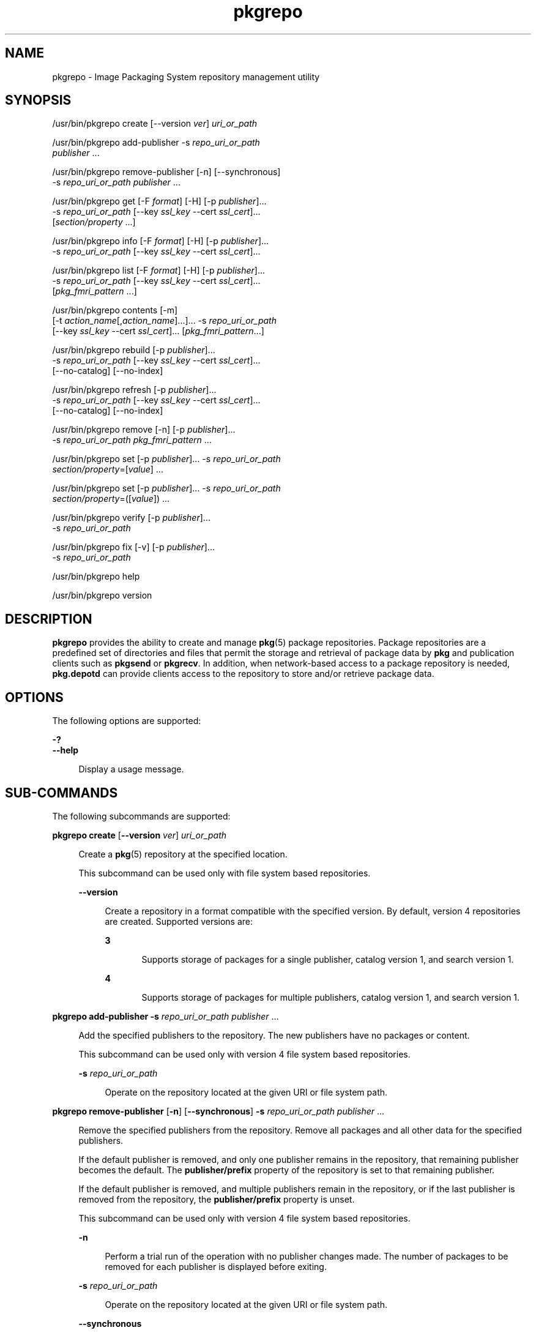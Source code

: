 '\" te
.\" Copyright (c) 2007, 2014, Oracle and/or its affiliates. All rights reserved.
.\" Copyright (c) 2015, OmniTI Computer Consulting, Inc. All rights reserved.
.TH pkgrepo 1 "27 Mar 2014" "SunOS 5.11" "User Commands"
.SH NAME
pkgrepo \- Image Packaging System repository management utility
.SH SYNOPSIS
.LP
.nf
/usr/bin/pkgrepo create [--version \fIver\fR] \fIuri_or_path\fR
.fi

.LP
.nf
/usr/bin/pkgrepo add-publisher -s \fIrepo_uri_or_path\fR
    \fIpublisher\fR ...
.fi

.LP
.nf
/usr/bin/pkgrepo remove-publisher [-n] [--synchronous]
    -s \fIrepo_uri_or_path\fR \fIpublisher\fR ...
.fi

.LP
.nf
/usr/bin/pkgrepo get [-F \fIformat\fR] [-H] [-p \fIpublisher\fR]...
    -s \fIrepo_uri_or_path\fR [--key \fIssl_key\fR --cert \fIssl_cert\fR]...
    [\fIsection/property\fR ...]
.fi

.LP
.nf
/usr/bin/pkgrepo info [-F \fIformat\fR] [-H] [-p \fIpublisher\fR]...
    -s \fIrepo_uri_or_path\fR [--key \fIssl_key\fR --cert \fIssl_cert\fR]...
.fi

.LP
.nf
/usr/bin/pkgrepo list [-F \fIformat\fR] [-H] [-p \fIpublisher\fR]...
    -s \fIrepo_uri_or_path\fR [--key \fIssl_key\fR --cert \fIssl_cert\fR]...
    [\fIpkg_fmri_pattern\fR ...]
.fi

.LP
.nf
/usr/bin/pkgrepo contents [-m]
    [-t \fIaction_name\fR[,\fIaction_name\fR]...]... -s \fIrepo_uri_or_path\fR
    [--key \fIssl_key\fR --cert \fIssl_cert\fR]... [\fIpkg_fmri_pattern\fR...]
.fi

.LP
.nf
/usr/bin/pkgrepo rebuild [-p \fIpublisher\fR]...
    -s \fIrepo_uri_or_path\fR [--key \fIssl_key\fR --cert \fIssl_cert\fR]...
    [--no-catalog] [--no-index]
.fi

.LP
.nf
/usr/bin/pkgrepo refresh [-p \fIpublisher\fR]...
    -s \fIrepo_uri_or_path\fR [--key \fIssl_key\fR --cert \fIssl_cert\fR]...
    [--no-catalog] [--no-index]
.fi

.LP
.nf
/usr/bin/pkgrepo remove [-n] [-p \fIpublisher\fR]...
    -s \fIrepo_uri_or_path\fR \fIpkg_fmri_pattern\fR ...
.fi

.LP
.nf
/usr/bin/pkgrepo set [-p \fIpublisher\fR]... -s \fIrepo_uri_or_path\fR
    \fIsection/property\fR=[\fIvalue\fR] ...
.fi

.LP
.nf
/usr/bin/pkgrepo set [-p \fIpublisher\fR]... -s \fIrepo_uri_or_path\fR
    \fIsection/property\fR=([\fIvalue\fR]) ...
.fi

.LP
.nf
/usr/bin/pkgrepo verify [-p \fIpublisher\fR]...
    -s \fIrepo_uri_or_path\fR
.fi

.LP
.nf
/usr/bin/pkgrepo fix [-v] [-p \fIpublisher\fR]...
    -s \fIrepo_uri_or_path\fR
.fi

.LP
.nf
/usr/bin/pkgrepo help
.fi

.LP
.nf
/usr/bin/pkgrepo version
.fi

.SH DESCRIPTION
.sp
.LP
\fBpkgrepo\fR provides the ability to create and manage \fBpkg\fR(5) package repositories. Package repositories are a predefined set of directories and files that permit the storage and retrieval of package data by \fBpkg\fR and publication clients such as \fBpkgsend\fR or \fBpkgrecv\fR. In addition, when network-based access to a package repository is needed, \fBpkg.depotd\fR can provide clients access to the repository to store and/or retrieve package data.
.SH OPTIONS
.sp
.LP
The following options are supported:
.sp
.ne 2
.mk
.na
\fB\fB-?\fR\fR
.ad
.br
.na
\fB\fB--help\fR\fR
.ad
.sp .6
.RS 4n
Display a usage message.
.RE

.SH SUB-COMMANDS
.sp
.LP
The following subcommands are supported:
.sp
.ne 2
.mk
.na
\fB\fBpkgrepo create\fR [\fB--version\fR \fIver\fR] \fIuri_or_path\fR\fR
.ad
.sp .6
.RS 4n
Create a \fBpkg\fR(5) repository at the specified location.
.sp
This subcommand can be used only with file system based repositories.
.sp
.ne 2
.mk
.na
\fB\fB--version\fR\fR
.ad
.sp .6
.RS 4n
Create a repository in a format compatible with the specified version. By default, version 4 repositories are created. Supported versions are:
.sp
.ne 2
.mk
.na
\fB3\fR
.ad
.RS 5n
.rt  
Supports storage of packages for a single publisher, catalog version 1, and search version 1.
.RE

.sp
.ne 2
.mk
.na
\fB4\fR
.ad
.RS 5n
.rt  
Supports storage of packages for multiple publishers, catalog version 1, and search version 1.
.RE

.RE

.RE

.sp
.ne 2
.mk
.na
\fB\fBpkgrepo add-publisher\fR \fB-s\fR \fIrepo_uri_or_path\fR \fIpublisher\fR ...\fR
.ad
.sp .6
.RS 4n
Add the specified publishers to the repository. The new publishers have no packages or content.
.sp
This subcommand can be used only with version 4 file system based repositories.
.sp
.ne 2
.mk
.na
\fB\fB-s\fR \fIrepo_uri_or_path\fR\fR
.ad
.sp .6
.RS 4n
Operate on the repository located at the given URI or file system path.
.RE

.RE

.sp
.ne 2
.mk
.na
\fB\fBpkgrepo remove-publisher\fR [\fB-n\fR] [\fB--synchronous\fR] \fB-s\fR \fIrepo_uri_or_path\fR \fIpublisher\fR ...\fR
.ad
.sp .6
.RS 4n
Remove the specified publishers from the repository. Remove all packages and all other data for the specified publishers.
.sp
If the default publisher is removed, and only one publisher remains in the repository, that remaining publisher becomes the default. The \fBpublisher/prefix\fR property of the repository is set to that remaining publisher.
.sp
If the default publisher is removed, and multiple publishers remain in the repository, or if the last publisher is removed from the repository, the \fBpublisher/prefix\fR property is unset.
.sp
This subcommand can be used only with version 4 file system based repositories.
.sp
.ne 2
.mk
.na
\fB\fB-n\fR\fR
.ad
.sp .6
.RS 4n
Perform a trial run of the operation with no publisher changes made. The number of packages to be removed for each publisher is displayed before exiting.
.RE

.sp
.ne 2
.mk
.na
\fB\fB-s\fR \fIrepo_uri_or_path\fR\fR
.ad
.sp .6
.RS 4n
Operate on the repository located at the given URI or file system path.
.RE

.sp
.ne 2
.mk
.na
\fB\fB--synchronous\fR\fR
.ad
.sp .6
.RS 4n
Wait for the operation to complete before returning. If this option is not specified, the command returns immediately while the publisher is removed asynchronously in the background.
.RE

.RE

.sp
.ne 2
.mk
.na
\fB\fBpkgrepo get\fR [\fB-F\fR \fIformat\fR] [\fB-H\fR] [\fB-p\fR \fIpublisher\fR]... \fB-s\fR \fIrepo_uri_or_path\fR [\fB--key\fR \fIssl_key\fR \fB--cert\fR \fIssl_cert\fR]... [\fIsection/property\fR ...]\fR
.ad
.sp .6
.RS 4n
Display the property information for the repository or its publishers.
.sp
By default, each property and its value are printed on separate lines. Empty ASCII string values are represented by a pair of double quotation marks (\fB""\fR). The following Bourne shell metacharacters, and newline, space, and tab, in ASCII string values must be escaped by backslash characters (\fB\e\fR):
.sp
.in +2
.nf
; & ( ) | ^ < > \e " ' `
.fi
.in -2

See the "Examples" section for examples displaying publisher and repository properties.
.sp
For a list of properties and the purpose and value of each property, see the \fBset\fR subcommand below.
.sp
.ne 2
.mk
.na
\fB\fB-F\fR \fIformat\fR\fR
.ad
.sp .6
.RS 4n
Specify an alternative output format. The value of \fIformat\fR can be \fBtsv\fR (Tab Separated Values), \fBjson\fR (JavaScript Object Notation as a single line), or \fBjson-formatted\fR (JavaScript Object Notation, formatted for readability).
.RE

.sp
.ne 2
.mk
.na
\fB\fB-H\fR\fR
.ad
.sp .6
.RS 4n
Omit the headers from the listing.
.RE

.sp
.ne 2
.mk
.na
\fB\fB-p\fR \fIpublisher\fR\fR
.ad
.sp .6
.RS 4n
Display the property information for the given publisher. The special value \fBall\fR displays the properties for all publishers. This option can be specified multiple times.
.RE

.sp
.ne 2
.mk
.na
\fB\fB-s\fR \fIrepo_uri_or_path\fR\fR
.ad
.sp .6
.RS 4n
Operate on the repository located at the given URI or file system path.
.RE

.sp
.ne 2
.mk
.na
\fB\fB--key\fR \fIssl_key\fR \fB--cert\fR \fIssl_cert\fR\fR
.ad
.sp .6
.RS 4n
Use the \fB--key\fR option to specify a client SSL key file to use for package retrieval from an HTTPS repository. Use the \fB--cert\fR option to specify a client SSL certificate file to use for package retrieval from an HTTPS repository. This option pair can be specified multiple times.
.RE

.sp
.ne 2
.mk
.na
\fB\fIsection/property\fR\fR
.ad
.sp .6
.RS 4n
Display values for only the specified properties, such as \fBpublisher/prefix\fR or \fBrepository/version\fR. See the \fBset\fR subcommand for a complete list of properties.
.RE

.RE

.sp
.ne 2
.mk
.na
\fB\fBpkgrepo info\fR [\fB-F\fR \fIformat\fR] [\fB-H\fR] [\fB-p\fR \fIpublisher\fR]... \fB-s\fR \fIrepo_uri_or_path\fR [\fB--key\fR \fIssl_key\fR \fB--cert\fR \fIssl_cert\fR]...\fR
.ad
.sp .6
.RS 4n
Display a listing of the package publishers known by the repository. The listing includes the number of packages for each publisher, when the publisher's package data was last updated, and the status of the publisher's package data (such as whether it is currently being processed).
.sp
.ne 2
.mk
.na
\fB\fB-p\fR \fIpublisher\fR\fR
.ad
.sp .6
.RS 4n
Only display the data for the given publisher. If not provided, the data for all publishers is displayed. This option can be specified multiple times.
.RE

For descriptions of all other options, see the \fBpkgrepo get\fR command above.
.RE

.sp
.ne 2
.mk
.na
\fB\fBpkgrepo list\fR [\fB-F\fR \fIformat\fR] [\fB-H\fR] [\fB-p\fR \fIpublisher\fR]... \fB-s\fR \fIrepo_uri_or_path\fR [\fB--key\fR \fIssl_key\fR \fB--cert\fR \fIssl_cert\fR]... [\fIpkg_fmri_pattern\fR ...]\fR
.ad
.sp .6
.RS 4n
List the packages in the \fIrepo_uri_or_path\fR repository that match the specified \fIpkg_fmri_pattern\fR patterns. If no patterns are specified, all packages in the repository are listed. The \fIpkg_fmri_pattern\fR pattern can include the \fB?\fR and \fB*\fR characters as \fBglob\fR(3C)-style wildcards to match one or more packages.
.sp
In the default output, the first column contains the name of the publisher of the package. The second column contains the name of the package. The third column is a flag that shows the status of the package. A value of \fBo\fR in the status column indicates the package is obsolete. A value of \fBr\fR in the status column indicates the package has been renamed, which is a form of obsoletion. The fourth column contains the release and branch versions of the package. See \fBpkg\fR(5) for information about release and branch versions.
.sp
.ne 2
.mk
.na
\fB\fB-p\fR \fIpublisher\fR\fR
.ad
.sp .6
.RS 4n
Only display the packages for the given publisher. If not provided, the packages for all publishers are listed. This option can be specified multiple times.
.RE

For descriptions of all other options, see the \fBpkgrepo get\fR command above.
.RE

.sp
.ne 2
.mk
.na
\fB\fBpkgrepo contents\fR [\fB-m\fR [\fB-t\fR \fIaction_name\fR[,\fIaction_name\fR]...]... \fB-s\fR \fIrepo_uri_or_path\fR [\fB--key\fR \fIssl_key\fR \fB--cert\fR \fIssl_cert\fR]... [\fIpkg_fmri_pattern\fR...]\fR
.ad
.sp .6
.RS 4n
List all packages in the \fIrepo_uri_or_path\fR repository. If \fIpkg_fmri_pattern\fR is specified, display the contents (action attributes) of all matching packages in the repository.
.sp
.ne 2
.mk
.na
\fB\fB-m\fR\fR
.ad
.sp .6
.RS 4n
Display all attributes of actions in the specified packages.
.RE

.sp
.ne 2
.mk
.na
\fB\fB-t\fR \fIaction_name\fR\fR
.ad
.sp .6
.RS 4n
Display only the specified actions in the specified packages. The \fB-t\fR option can be specified multiple times, or multiple actions can be specified as the argument to one \fB-t\fR option by separating the action names with commas. The value of \fIaction_name\fR is one of the actions listed in  "Actions" in the \fBpkg\fR(5) man page, such as \fBfile\fR, \fBdir\fR, \fBdriver\fR, \fBdepend\fR, or \fBset\fR.
.RE

For descriptions of all other options, see the \fBpkgrepo get\fR command above.
.RE

.sp
.ne 2
.mk
.na
\fB\fBpkgrepo rebuild\fR [\fB-p\fR \fIpublisher\fR]... \fB-s\fR \fIrepo_uri_or_path\fR [\fB--key\fR \fIssl_key\fR \fB--cert\fR \fIssl_cert\fR]... [\fB--no-catalog\fR] [\fB--no-index\fR]\fR
.ad
.sp .6
.RS 4n
Discard all catalog, search, and other cached information found in the repository, and then recreate it based on the current contents of the repository.
.sp
.ne 2
.mk
.na
\fB\fB-p\fR \fIpublisher\fR\fR
.ad
.sp .6
.RS 4n
Perform the operation only for the given publisher. If not provided, or if the special value \fBall\fR is specified, the operation is performed for all publishers. This option can be specified multiple times.
.RE

.sp
.ne 2
.mk
.na
\fB\fB--no-catalog\fR\fR
.ad
.sp .6
.RS 4n
Do not rebuild package data.
.RE

.sp
.ne 2
.mk
.na
\fB\fB--no-index\fR\fR
.ad
.sp .6
.RS 4n
Do not rebuild search indexes.
.RE

For descriptions of all other options, see the \fBpkgrepo get\fR command above.
.RE

.sp
.ne 2
.mk
.na
\fB\fBpkgrepo refresh\fR [\fB-p\fR \fIpublisher\fR]... \fB-s\fR \fIrepo_uri_or_path\fR [\fB--key\fR \fIssl_key\fR \fB--cert\fR \fIssl_cert\fR]... [\fB--no-catalog\fR] [\fB--no-index\fR]\fR
.ad
.sp .6
.RS 4n
Catalog any new packages found in the repository and update all search indexes. This is intended for use with deferred publication (\fB--no-catalog\fR or \fB--no-index\fR options of \fBpkgsend\fR).
.sp
.ne 2
.mk
.na
\fB\fB-p\fR \fIpublisher\fR\fR
.ad
.sp .6
.RS 4n
Perform the operation only for the given publisher. If not provided, or if the special value \fBall\fR is specified, the operation is performed for all publishers. This option can be specified multiple times.
.RE

.sp
.ne 2
.mk
.na
\fB\fB--no-catalog\fR\fR
.ad
.sp .6
.RS 4n
Do not add any new packages.
.RE

.sp
.ne 2
.mk
.na
\fB\fB--no-index\fR\fR
.ad
.sp .6
.RS 4n
Do not update search indexes.
.RE

For descriptions of all other options, see the \fBpkgrepo get\fR command above.
.RE

.sp
.ne 2
.mk
.na
\fB\fBpkgrepo remove\fR [\fB-n\fR] [\fB-p\fR \fIpublisher\fR]... \fB-s\fR \fIrepo_uri_or_path\fR \fIpkg_fmri_pattern\fR ...\fR
.ad
.sp .6
.RS 4n
Remove packages that match the specified \fIpkg_fmri_pattern\fR pattern from the repository, including any files they reference that are not in use by any other package. The \fIpkg_fmri_pattern\fR pattern can include the \fB?\fR and \fB*\fR characters as \fBglob\fR(3C)-style wildcards to match one or more packages.
.LP
Note - 
.sp
.RS 2
All search index data for related publishers is removed.
.RE
This subcommand can be used only with file system based repositories.
.LP
Caution - 
.sp
.RS 2
This operation is not reversible and should not be used while other clients are accessing the repository since it might cause them to fail during retrieval operations.
.RE
.sp
.ne 2
.mk
.na
\fB\fB-n\fR\fR
.ad
.sp .6
.RS 4n
Perform a trial run of the operation with no package changes made. A list of the packages to be removed is displayed before exiting.
.RE

.sp
.ne 2
.mk
.na
\fB\fB-p\fR \fIpublisher\fR\fR
.ad
.sp .6
.RS 4n
Only remove matching packages for the given publisher. If not provided, any matching packages are removed for all publishers. This option can be specified multiple times.
.RE

.sp
.ne 2
.mk
.na
\fB\fB-s\fR \fIrepo_uri_or_path\fR\fR
.ad
.sp .6
.RS 4n
Operate on the repository located at the given URI or file system path.
.RE

.RE

.sp
.ne 2
.mk
.na
\fB\fBpkgrepo set\fR [\fB-p\fR \fIpublisher\fR]... \fB-s\fR \fIrepo_uri_or_path\fR \fIsection/property\fR=[\fIvalue\fR] ...\fR
.ad
.br
.na
\fB\fBpkgrepo set\fR [\fB-p\fR \fIpublisher\fR]... \fB-s\fR \fIrepo_uri_or_path\fR \fIsection/property\fR=([\fIvalue\fR]) ...\fR
.ad
.sp .6
.RS 4n
Set the value of the specified properties for the repository or publisher.
.sp
This subcommand can be used only with file system based repositories.
.sp
.ne 2
.mk
.na
\fB\fB-p\fR \fIpublisher\fR\fR
.ad
.sp .6
.RS 4n
Only set property data for the given publisher. If the publisher does not already exist, it is added. The special value \fBall\fR can be used to set the property for all publishers.
.RE

.sp
.ne 2
.mk
.na
\fB\fB-s\fR \fIrepo_uri_or_path\fR\fR
.ad
.sp .6
.RS 4n
Operate on the repository located at the given URI or file system path.
.RE

Properties and values can be specified using one of the following forms:
.sp
.ne 2
.mk
.na
\fB\fIsection\fR/\fIproperty\fR=\fR
.ad
.sp .6
.RS 4n
Clear the property value.
.RE

.sp
.ne 2
.mk
.na
\fB\fIsection\fR/\fIproperty\fR=\fIvalue\fR\fR
.ad
.sp .6
.RS 4n
Replace the property value with the given value.
.RE

.sp
.ne 2
.mk
.na
\fB\fIsection\fR/\fIproperty\fR=(\fIvalue1\fR \fIvalue2\fR \fIvalueN\fR)\fR
.ad
.sp .6
.RS 4n
Replace the property value with the list of values.
.RE

For repository versions 3 and 4, the following properties can be set for the repository:
.sp
.ne 2
.mk
.na
\fB\fBpublisher/prefix\fR\fR
.ad
.sp .6
.RS 4n
A string that represents the name of the default publisher. The first character must be a-z, A-Z, or 0-9. The remainder of the string can only contain the characters 0-9, -, ., a-z, and A-Z. This value indicates the publisher that should be used when more than one publisher's packages are present, or when packages are published to the repository and a publisher is not specified.
.RE

For repository versions 3 and 4, the following properties can be set for individual publishers in the repository. Use the \fB-p\fR option to specify at least one publisher when you set these properties:
.sp
.ne 2
.mk
.na
\fB\fBpublisher/alias\fR\fR
.ad
.sp .6
.RS 4n
A string that represents the default alias that clients should use when adding a publisher using the repository's configuration data. The first character must be a-z, A-Z, or 0-9. The remainder of the string can only contain the characters 0-9, -, ., a-z, and A-Z.
.RE

.sp
.ne 2
.mk
.na
\fB\fBrepository/check-certificate-revocation\fR\fR
.ad
.sp .6
.RS 4n
A boolean to check whether a certificate has been revoked. When this property is set to \fBTrue\fR, the \fBpkgrepo verify\fR and \fBpkgrepo fix\fR commands attempt to contact any CRL distribution points in the certificates used for signature verification to determine whether the certificate has been revoked since being issued. The default value is \fBFalse\fR. This property is only used by the \fBverify\fR and \fBfix\fR subcommands to validate the contents of the repository. This property does not affect client settings. This value should be the same as the corresponding \fBpkg\fR(1) property value.
.RE

.sp
.ne 2
.mk
.na
\fB\fBrepository/collection_type\fR\fR
.ad
.sp .6
.RS 4n
Can have the value \fBcore\fR or \fBsupplemental\fR, indicating the type of packages offered in this repository.
.sp
The \fBcore\fR type indicates that the repository contains all of the dependencies declared by packages in the repository. The \fBcore\fR type is primarily used for operating system repositories.
.sp
The \fBsupplemental\fR type indicates that the repository contains packages that rely on or are intended to be used with packages located in another repository.
.RE

.sp
.ne 2
.mk
.na
\fB\fBrepository/description\fR\fR
.ad
.sp .6
.RS 4n
A paragraph of plain text that describes the purpose and contents of the repository.
.RE

.sp
.ne 2
.mk
.na
\fB\fBrepository/detailed_url\fR\fR
.ad
.sp .6
.RS 4n
A URI that represents the location of a document (such as a web page) that provides additional information about the repository.
.RE

.sp
.ne 2
.mk
.na
\fB\fBrepository/legal_uris\fR\fR
.ad
.sp .6
.RS 4n
A list of locations (URIs) for documents that provide additional legal information about the repository.
.RE

.sp
.ne 2
.mk
.na
\fB\fBrepository/mirrors\fR\fR
.ad
.sp .6
.RS 4n
A list of locations (URIs) of repositories that contain a copy of the repository's package content but not the package metadata.
.RE

.sp
.ne 2
.mk
.na
\fB\fBrepository/name\fR\fR
.ad
.sp .6
.RS 4n
A plain text string that contains the name of the repository.
.RE

.sp
.ne 2
.mk
.na
\fB\fBrepository/origins\fR\fR
.ad
.sp .6
.RS 4n
A list of locations (URIs) of repositories that contain a complete copy of the repository's package metadata and content.
.RE

.sp
.ne 2
.mk
.na
\fB\fBrepository/refresh_seconds\fR\fR
.ad
.sp .6
.RS 4n
An integer value that represents the number of seconds clients should wait before checking the repository for updated package data after each update check.
.RE

.sp
.ne 2
.mk
.na
\fB\fBrepository/registration_uri\fR\fR
.ad
.sp .6
.RS 4n
A URI that represents the location of a resource that must be used to obtain credentials for access to the repository. A registration web page is one example.
.RE

.sp
.ne 2
.mk
.na
\fB\fBrepository/related_uris\fR\fR
.ad
.sp .6
.RS 4n
A list of locations (URIs) of repositories that contain packages that users might be interested in.
.RE

.sp
.ne 2
.mk
.na
\fB\fBrepository/signature-required-names\fR\fR
.ad
.sp .6
.RS 4n
A list of names that must be seen as common names of certificates while validating the signatures of a package. This property is only used by the \fBverify\fR and \fBfix\fR subcommands to validate the contents of the repository. This property does not affect client settings. These values should be the same as the corresponding \fBpkg\fR(1) property values.
.RE

.sp
.ne 2
.mk
.na
\fB\fBrepository/trust-anchor-directory\fR\fR
.ad
.sp .6
.RS 4n
The absolute path name of the directory that contains the trust anchors for packages in this repository. If not specified, \fB/etc/certs/CA/\fR is used. This property is only used by the \fBverify\fR and \fBfix\fR subcommands to validate the contents of the repository. This property does not affect client settings. This value should be the same as the corresponding \fBpkg\fR(1) property value.
.RE

Properties not documented here, but listed in the output of the \fBget\fR subcommand, are reserved for internal use and should not be set.
.RE

.sp
.ne 2
.mk
.na
\fB\fBpkgrepo verify\fR [\fB-p\fR \fIpublisher\fR]... \fB-s\fR \fIrepo_uri_or_path\fR\fR
.ad
.sp .6
.RS 4n
Verify that the following attributes of the package repository contents are correct:
.RS +4
.TP
.ie t \(bu
.el o
File checksums
.RE
.RS +4
.TP
.ie t \(bu
.el o
File permissions
.sp
The path leading to the repository is also checked to ensure that the \fBpkg5srv\fR user can read the repository contents. This check can be necessary for repositories that are made available using the \fBsvc:/application/pkg/server\fR service, or using the \fBsvc:/application/pkg/system-repository\fR service when the system has non-global zones.
.RE
.RS +4
.TP
.ie t \(bu
.el o
Package manifest permissions
.RE
.RS +4
.TP
.ie t \(bu
.el o
Package manifest content
.RE
.RS +4
.TP
.ie t \(bu
.el o
Package signatures
.sp
Package manifest signatures are calculated based on the values of the \fBrepository/signature-required-names\fR, \fBrepository/trust-anchor-directory\fR, and \fBrepository/check-certificate-revocation\fR properties.
.RE
Errors are emitted to \fBstdout\fR. The \fBpkgrepo\fR command exits with a non-zero return code if any errors are emitted.
.sp
This subcommand can be used only with version 4 file system based repositories.
.sp
.ne 2
.mk
.na
\fB\fB-p\fR \fIpublisher\fR\fR
.ad
.sp .6
.RS 4n
Perform the operation only for the specified publisher. If no publisher is specified, or if the special value \fBall\fR is specified, the operation is performed for all publishers. This option can be specified multiple times.
.RE

.sp
.ne 2
.mk
.na
\fB\fB-s\fR \fIrepo_uri_or_path\fR\fR
.ad
.sp .6
.RS 4n
Operate on the repository located at the given URI or file system path.
.RE

.RE

.sp
.ne 2
.mk
.na
\fB\fBpkgrepo fix\fR [\fB-v\fR] [\fB-p\fR \fIpublisher\fR]... \fB-s\fR \fIrepo_uri_or_path\fR\fR
.ad
.sp .6
.RS 4n
Fix the contents of a repository by first verifying the repository, and then moving any invalid repository contents into a quarantine directory within the repository.
.sp
If repository errors are found, a repository rebuild is automatically performed. If any errors are found, a message is emitted to \fBstdout\fR showing which packages must be re-imported using \fBpkgsend\fR(1) or \fBpkgrecv\fR(1) in order to restore the repository contents.
.sp
This subcommand can be used only with version 4 file system based repositories.
.sp
.ne 2
.mk
.na
\fB\fB-v\fR\fR
.ad
.sp .6
.RS 4n
Include output detailing the errors found during repository verification.
.RE

.sp
.ne 2
.mk
.na
\fB\fB-p\fR \fIpublisher\fR\fR
.ad
.sp .6
.RS 4n
Perform the operation only for the specified publisher. If no publisher is specified, or if the special value \fBall\fR is specified, the operation is performed for all publishers. This option can be specified multiple times.
.RE

.sp
.ne 2
.mk
.na
\fB\fB-s\fR \fIrepo_uri_or_path\fR\fR
.ad
.sp .6
.RS 4n
Operate on the repository located at the given URI or file system path.
.RE

.RE

.sp
.ne 2
.mk
.na
\fB\fBpkgrepo help\fR\fR
.ad
.sp .6
.RS 4n
Display a usage message.
.RE

.sp
.ne 2
.mk
.na
\fB\fBpkgrepo version\fR\fR
.ad
.sp .6
.RS 4n
Display a unique string that identifies the version of the \fBpkg\fR(5) system. The values produced by the \fBversion\fR operation are not sortable and are not safe for comparison beyond equality.
.RE

.SH EXAMPLES
.LP
\fBExample 1 \fRCreate a Package Repository
.sp
.in +2
.nf
$ \fBpkgrepo create /my/repository\fR
.fi
.in -2
.sp

.LP
\fBExample 2 \fRDisplay Information
.sp
.LP
Display a summary of publishers and the number of packages in a repository.

.sp
.in +2
.nf
$ \fBpkgrepo info -s /my/repository\fR
PUBLISHER   PACKAGES STATUS UPDATED
example.com 5        online 2011-07-22T18:09:09.769106Z
$ \fBpkgrepo info -s https://pkg.omniosce.org/r151022/core/\fR
PUBLISHER PACKAGES STATUS           UPDATED
omnios    697      online           2017-07-11T21:58:08.054608Z
.fi
.in -2
.sp

.LP
\fBExample 3 \fRRebuild Catalogs and Search Data
.sp
.LP
Rebuild the repository's catalogs and search data.

.sp
.in +2
.nf
$ \fBpkgrepo rebuild -s /my/repository\fR
.fi
.in -2
.sp

.LP
\fBExample 4 \fRRefresh Catalogs and Search Data
.sp
.LP
Refresh the repository's catalogs and search data.

.sp
.in +2
.nf
$ \fBpkgrepo refresh -s /my/repository\fR
$ \fBpkgrepo refresh -s http://example.com/repository\fR
.fi
.in -2
.sp

.LP
\fBExample 5 \fRDisplay All Repository Properties
.sp
.in +2
.nf
$ \fBpkgrepo get -s /my/repository\fR
SECTION    PROPERTY VALUE
publisher  prefix   ""
repository version  4
$ \fBpkgrepo get -s http://pkg.omniosce.org/r151022/core/\fR
SECTION    PROPERTY                     VALUE
publisher  prefix                       omnios
repository check-certificate-revocation False
repository signature-required-names     ()
repository trust-anchor-directory       /etc/ssl/pkg/
repository version                      4
.fi
.in -2
.sp

.LP
\fBExample 6 \fRDisplay All Publisher Properties
.sp
.in +2
.nf
$ \fBpkgrepo get -s http://pkg.omniosce.org/r151022/core/ -p all\fR
PUBLISHER SECTION    PROPERTY         VALUE
omnios    publisher  alias
omnios    publisher  prefix           omnios
omnios    repository collection-type  core
omnios    repository description      IPS\ Packages\ for\ OmniOS\ r151022\ core
omnios    repository legal-uris       ()
omnios    repository mirrors          ()
omnios    repository name             OmniOS\ r151022\ core
omnios    repository origins          ()
omnios    repository refresh-seconds
omnios    repository registration-uri ""
omnios    repository related-uris     ()
.fi
.in -2
.sp

.LP
\fBExample 7 \fRSet the Default Publisher
.sp
.in +2
.nf
$ \fBpkgrepo set -s /my/repository publisher/prefix=example.com\fR
.fi
.in -2
.sp

.LP
\fBExample 8 \fRSet a Publisher Property
.sp
.in +2
.nf
$ \fBpkgrepo set -s /my/repository -p example.com \e\fR
\fBrepository/origins=http://example.com/repository\fR
.fi
.in -2
.sp

.LP
\fBExample 9 \fRAdd a New Publisher To the Repository
.sp
.in +2
.nf
$ \fBpkgrepo add-publisher -s /my/repository example.com\fR
.fi
.in -2
.sp

.SH EXIT STATUS
.sp
.LP
The following exit values are returned:
.sp
.ne 2
.mk
.na
\fB\fB0\fR\fR
.ad
.RS 6n
.rt  
Command succeeded.
.RE

.sp
.ne 2
.mk
.na
\fB\fB1\fR\fR
.ad
.RS 6n
.rt  
An error occurred.
.RE

.sp
.ne 2
.mk
.na
\fB\fB2\fR\fR
.ad
.RS 6n
.rt  
Invalid command line options were specified.
.RE

.sp
.ne 2
.mk
.na
\fB\fB3\fR\fR
.ad
.RS 6n
.rt  
Multiple operations were requested, but only some of them succeeded.
.RE

.sp
.ne 2
.mk
.na
\fB\fB4\fR\fR
.ad
.RS 6n
.rt  
No changes were made, nothing to do.
.RE

.sp
.ne 2
.mk
.na
\fB\fB99\fR\fR
.ad
.RS 6n
.rt  
An unanticipated exception occurred.
.RE

.SH ATTRIBUTES
.sp
.LP
See \fBattributes\fR(5) for descriptions of the following attributes:
.sp

.sp
.TS
tab() box;
cw(2.75i) |cw(2.75i) 
lw(2.75i) |lw(2.75i) 
.
ATTRIBUTE TYPEATTRIBUTE VALUE
_
Availability\fBpackage/pkg\fR
_
Interface StabilityUncommitted
.TE

.SH SEE ALSO
.sp
.LP
\fBpkg\fR(1), \fBpkgrecv\fR(1), \fBpkgsend\fR(1), \fBpkg.depotd\fR(1M), \fBpkg\fR(5)
.sp
